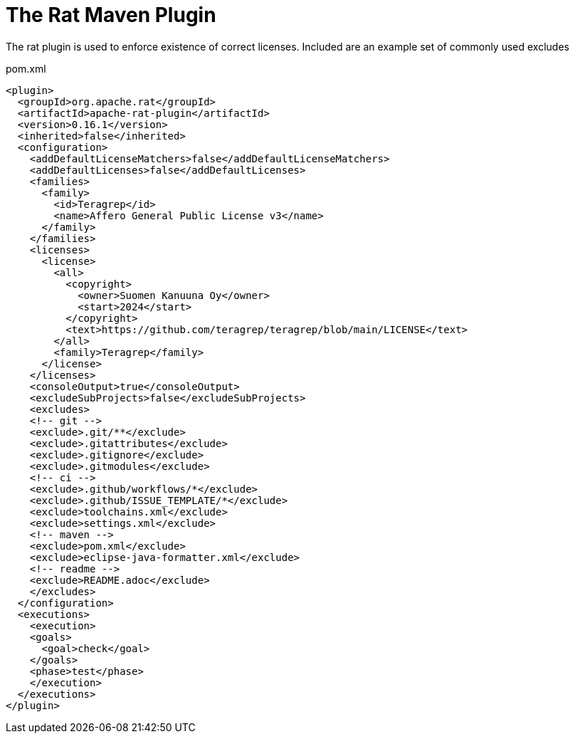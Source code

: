= The Rat Maven Plugin

The rat plugin is used to enforce existence of correct licenses. Included are an example set of commonly used excludes

.pom.xml
[source,xml]
----
<plugin>
  <groupId>org.apache.rat</groupId>
  <artifactId>apache-rat-plugin</artifactId>
  <version>0.16.1</version>
  <inherited>false</inherited>
  <configuration>
    <addDefaultLicenseMatchers>false</addDefaultLicenseMatchers>
    <addDefaultLicenses>false</addDefaultLicenses>
    <families>
      <family>
        <id>Teragrep</id>
        <name>Affero General Public License v3</name>
      </family>
    </families>
    <licenses>
      <license>
        <all>
          <copyright>
            <owner>Suomen Kanuuna Oy</owner>
            <start>2024</start>
          </copyright>
          <text>https://github.com/teragrep/teragrep/blob/main/LICENSE</text>
        </all>
        <family>Teragrep</family>
      </license>
    </licenses>
    <consoleOutput>true</consoleOutput>
    <excludeSubProjects>false</excludeSubProjects>
    <excludes>
    <!-- git -->
    <exclude>.git/**</exclude>
    <exclude>.gitattributes</exclude>
    <exclude>.gitignore</exclude>
    <exclude>.gitmodules</exclude>
    <!-- ci -->
    <exclude>.github/workflows/*</exclude>
    <exclude>.github/ISSUE_TEMPLATE/*</exclude>
    <exclude>toolchains.xml</exclude>
    <exclude>settings.xml</exclude>
    <!-- maven -->
    <exclude>pom.xml</exclude>
    <exclude>eclipse-java-formatter.xml</exclude>
    <!-- readme -->
    <exclude>README.adoc</exclude>
    </excludes>
  </configuration>
  <executions>
    <execution>
    <goals>
      <goal>check</goal>
    </goals>
    <phase>test</phase>
    </execution>
  </executions>
</plugin>
----